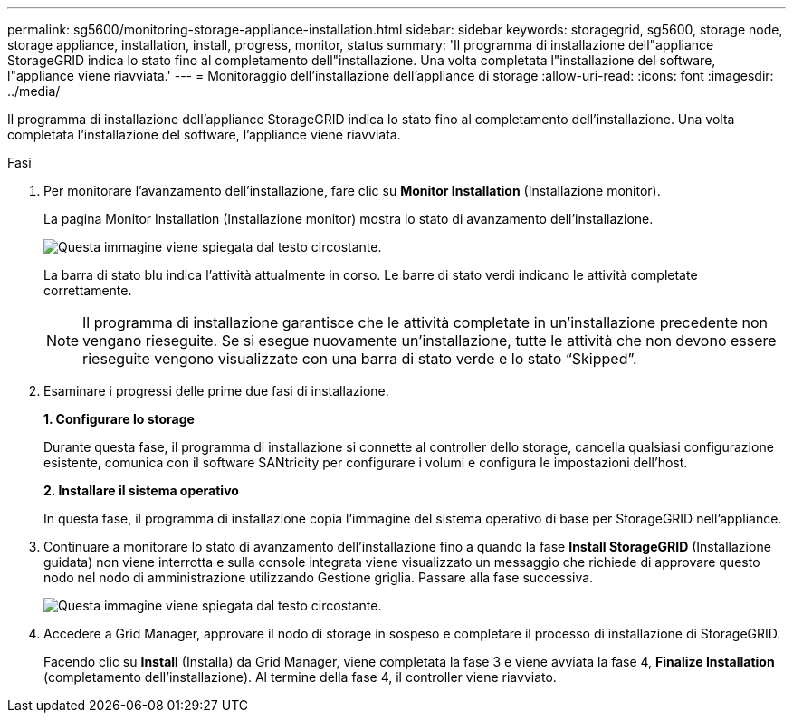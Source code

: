 ---
permalink: sg5600/monitoring-storage-appliance-installation.html 
sidebar: sidebar 
keywords: storagegrid, sg5600, storage node, storage appliance, installation, install, progress, monitor, status 
summary: 'Il programma di installazione dell"appliance StorageGRID indica lo stato fino al completamento dell"installazione. Una volta completata l"installazione del software, l"appliance viene riavviata.' 
---
= Monitoraggio dell'installazione dell'appliance di storage
:allow-uri-read: 
:icons: font
:imagesdir: ../media/


[role="lead"]
Il programma di installazione dell'appliance StorageGRID indica lo stato fino al completamento dell'installazione. Una volta completata l'installazione del software, l'appliance viene riavviata.

.Fasi
. Per monitorare l'avanzamento dell'installazione, fare clic su *Monitor Installation* (Installazione monitor).
+
La pagina Monitor Installation (Installazione monitor) mostra lo stato di avanzamento dell'installazione.

+
image::../media/monitor_installation_configure_storage.gif[Questa immagine viene spiegata dal testo circostante.]

+
La barra di stato blu indica l'attività attualmente in corso. Le barre di stato verdi indicano le attività completate correttamente.

+

NOTE: Il programma di installazione garantisce che le attività completate in un'installazione precedente non vengano rieseguite. Se si esegue nuovamente un'installazione, tutte le attività che non devono essere rieseguite vengono visualizzate con una barra di stato verde e lo stato "`Skipped`".

. Esaminare i progressi delle prime due fasi di installazione.
+
*1. Configurare lo storage*

+
Durante questa fase, il programma di installazione si connette al controller dello storage, cancella qualsiasi configurazione esistente, comunica con il software SANtricity per configurare i volumi e configura le impostazioni dell'host.

+
*2. Installare il sistema operativo*

+
In questa fase, il programma di installazione copia l'immagine del sistema operativo di base per StorageGRID nell'appliance.

. Continuare a monitorare lo stato di avanzamento dell'installazione fino a quando la fase *Install StorageGRID* (Installazione guidata) non viene interrotta e sulla console integrata viene visualizzato un messaggio che richiede di approvare questo nodo nel nodo di amministrazione utilizzando Gestione griglia. Passare alla fase successiva.
+
image::../media/monitor_installation_install_sgws.gif[Questa immagine viene spiegata dal testo circostante.]

. Accedere a Grid Manager, approvare il nodo di storage in sospeso e completare il processo di installazione di StorageGRID.
+
Facendo clic su *Install* (Installa) da Grid Manager, viene completata la fase 3 e viene avviata la fase 4, *Finalize Installation* (completamento dell'installazione). Al termine della fase 4, il controller viene riavviato.


